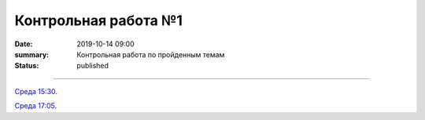 Контрольная работа №1
############################################

:date: 2019-10-14 09:00
:summary: Контрольная работа по пройденным темам
:status: published

.. default-role:: code
.. contents:: Содержание

==========

`Среда 15:30`__.

.. __: http://judge2.vdi.mipt.ru/cgi-bin/new-register?contest_id=093103

`Среда 17:05`__.

.. __: http://judge2.vdi.mipt.ru/cgi-bin/new-register?contest_id=093104



